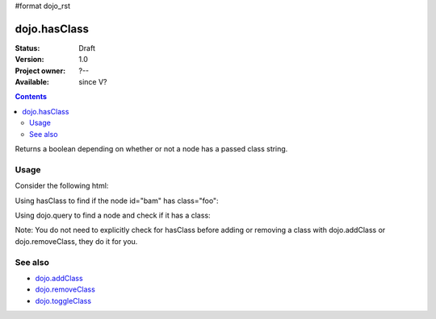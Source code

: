 #format dojo_rst

dojo.hasClass
=============

:Status: Draft
:Version: 1.0
:Project owner: ?--
:Available: since V?

.. contents::
   :depth: 2

Returns a boolean depending on whether or not a node has a passed class string.

=====
Usage
=====

Consider the following html:

.. code-block :: html
  :linenos:
 
    <div id="bam" class="foo bar baz"></div>
    <div class="something else"></div>

Using hasClass to find if the node id="bam" has class="foo":

.. code-block :: javascript
  :linenos:

  if(dojo.hasClass("bam", "foo")){ 
    /* it does */
  }  

Using dojo.query to find a node and check if it has a class:

.. code-block :: javascript
  :linenos:

  dojo.query(".something").forEach(function(node){ 
     if(dojo.hasClass(node, "else"){
        /* it does */
     }
  });

Note: You do not need to explicitly check for hasClass before adding or removing a class with dojo.addClass or dojo.removeClass, they do it for you.


========
See also
========

* `dojo.addClass <dojo/addClass>`_
* `dojo.removeClass <dojo/removeClass>`_
* `dojo.toggleClass <dojo/toggleClass>`_
